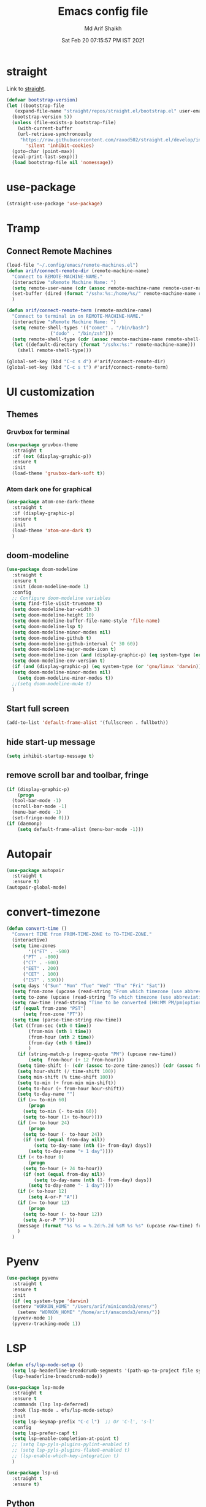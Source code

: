#+TITLE: Emacs config file
#+AUTHOR: Md Arif Shaikh
#+email: arifshaikh.astro@gmail.com
#+Date: Sat Feb 20 07:15:57 PM IST 2021

* straight
Link to [[https://github.com/raxod502/straight.el#features][straight]].
#+BEGIN_SRC emacs-lisp
  (defvar bootstrap-version)
  (let ((bootstrap-file
	 (expand-file-name "straight/repos/straight.el/bootstrap.el" user-emacs-directory))
	(bootstrap-version 5))
    (unless (file-exists-p bootstrap-file)
      (with-current-buffer
	  (url-retrieve-synchronously
	   "https://raw.githubusercontent.com/raxod502/straight.el/develop/install.el"
	     'silent 'inhibit-cookies)
	(goto-char (point-max))
	(eval-print-last-sexp)))
    (load bootstrap-file nil 'nomessage))
#+END_SRC
* use-package
#+BEGIN_SRC emacs-lisp
  (straight-use-package 'use-package)
#+END_SRC
* Tramp
** Connect Remote Machines
#+BEGIN_SRC emacs-lisp
  (load-file "~/.config/emacs/remote-machines.el")
  (defun arif/connect-remote-dir (remote-machine-name)
    "Connect to REMOTE-MACHINE-NAME."
    (interactive "sRemote Machine Name: ")
    (setq remote-user-name (cdr (assoc remote-machine-name remote-user-names)))
    (set-buffer (dired (format "/sshx:%s:/home/%s/" remote-machine-name remote-user-name)))
    )

  (defun arif/connect-remote-term (remote-machine-name)
    "Connect to terminal in on REMOTE-MACHINE-NAME."
    (interactive "sRemote Machine Name: ")
    (setq remote-shell-types '(("comet" . "/bin/bash")
			      ("dodo" . "/bin/zsh")))
    (setq remote-shell-type (cdr (assoc remote-machine-name remote-shell-types)))
    (let ((default-directory (format "/sshx:%s:" remote-machine-name)))
      (shell remote-shell-type)))

  (global-set-key (kbd "C-c s d") #'arif/connect-remote-dir)
  (global-set-key (kbd "C-c s t") #'arif/connect-remote-term)
#+END_SRC
* UI customization 
** Themes
*** Gruvbox for terminal
#+BEGIN_SRC  emacs-lisp
  (use-package gruvbox-theme
    :straight t
    :if (not (display-graphic-p))
    :ensure t
    :init
    (load-theme 'gruvbox-dark-soft t))
#+END_SRC
   
*** Atom dark one for graphical
#+BEGIN_SRC emacs-lisp
  (use-package atom-one-dark-theme
    :straight t
    :if (display-graphic-p)
    :ensure t
    :init
    (load-theme 'atom-one-dark t)
    )
#+END_SRC
** doom-modeline
#+BEGIN_SRC emacs-lisp
  (use-package doom-modeline
    :straight t
    :ensure t
    :init (doom-modeline-mode 1)
    :config
    ;; Configure doom-modeline variables
    (setq find-file-visit-truename t)
    (setq doom-modeline-bar-width 3)
    (setq doom-modeline-height 10)
    (setq doom-modeline-buffer-file-name-style 'file-name)
    (setq doom-modeline-lsp t)
    (setq doom-modeline-minor-modes nil)
    (setq doom-modeline-github t)
    (setq doom-modeline-github-interval (* 30 60))
    (setq doom-modeline-major-mode-icon t)
    (setq doom-modeline-icon (and (display-graphic-p) (eq system-type (or 'gnu/linux 'darwin))))
    (setq doom-modeline-env-version t)
    (if (and (display-graphic-p) (eq system-type (or 'gnu/linux 'darwin)))
	(setq doom-modeline-minor-modes nil)
      (setq doom-modeline-minor-modes t))
    ;;(setq doom-modeline-mu4e t)
    )
#+END_SRC
** Start full screen
#+BEGIN_SRC emacs-lisp
  (add-to-list 'default-frame-alist '(fullscreen . fullboth))
#+END_SRC
** hide start-up message 
#+BEGIN_SRC emacs-lisp
  (setq inhibit-startup-message t)
#+END_SRC
** remove scroll bar and toolbar, fringe
#+BEGIN_SRC emacs-lisp
  (if (display-graphic-p)
      (progn
	(tool-bar-mode -1)
	(scroll-bar-mode -1)
	(menu-bar-mode -1)
	(set-fringe-mode 0)))
  (if (daemonp)
      (setq default-frame-alist (menu-bar-mode -1)))
#+END_SRC
* Autopair
#+BEGIN_SRC emacs-lisp
  (use-package autopair
    :straight t
    :ensure t)
  (autopair-global-mode)
#+END_SRC
* convert-timezone
#+BEGIN_SRC emacs-lisp
  (defun convert-time ()
	"Convert TIME from FROM-TIME-ZONE to TO-TIME-ZONE."
	(interactive)
	(setq time-zones 
	      '(("ET" . -500)
		("PT" . -800)
		("CT" . -600)
		("EET" . 200)
		("CET" . 100)
		("IST" . 530)))
	(setq days '("Sun" "Mon" "Tue" "Wed" "Thu" "Fri" "Sat"))
	(setq from-zone (upcase (read-string "From which timezone (use abbreviation, e.g., ET for Eeastern Time): ")))
	(setq to-zone (upcase (read-string "To which timezone (use abbreviation, e.g., IST for Indian Standard Time): ")))
	(setq raw-time (read-string "Time to be converted (HH:MM PM/pm(optional) DAY(optional)): "))
	(if (equal from-zone "PST")
	    (setq from-zone "PT"))
	(setq time (parse-time-string raw-time))
	(let ((from-sec (nth 0 time))
	      (from-min (nth 1 time))
	      (from-hour (nth 2 time))
	      (from-day (nth 6 time))
	      )
	  (if (string-match-p (regexp-quote "PM") (upcase raw-time))
	      (setq  from-hour (+ 12 from-hour)))
	  (setq time-shift (- (cdr (assoc to-zone time-zones)) (cdr (assoc from-zone time-zones))))
	  (setq hour-shift (/ time-shift 100))
	  (setq min-shift (% time-shift 100))
	  (setq to-min (+ from-min min-shift))
	  (setq to-hour (+ from-hour hour-shift))
	  (setq to-day-name "")
	  (if (>= to-min 60)
	      (progn
		(setq to-min (- to-min 60))
		(setq to-hour (1+ to-hour))))
	  (if (>= to-hour 24)
	      (progn
		(setq to-hour (- to-hour 24))
		(if (not (equal from-day nil))
		    (setq to-day-name (nth (1+ from-day) days))
		  (setq to-day-name "+ 1 day"))))
	  (if (< to-hour 0)
	      (progn
		(setq to-hour (+ 24 to-hour))
		(if (not (equal from-day nil))
		    (setq to-day-name (nth (1- from-day) days))
		  (setq to-day-name "- 1 day"))))
	  (if (< to-hour 12)
	      (setq A-or-P "A"))
	  (if (>= to-hour 12)
	      (progn
		(setq to-hour (- to-hour 12))
		(setq A-or-P "P")))
	  (message (format "%s %s = %.2d:%.2d %sM %s %s" (upcase raw-time) from-zone to-hour to-min A-or-P to-day-name to-zone))
	  )
	)
#+END_SRC
* Pyenv
#+BEGIN_SRC emacs-lisp
  (use-package pyvenv
    :straight t
    :ensure t
    :init
    (if (eq system-type 'darwin)
	(setenv "WORKON_HOME" "/Users/arif/miniconda3/envs/")
      (setenv "WORKON_HOME" "/home/arif/anaconda3/envs/"))
    (pyvenv-mode 1)
    (pyvenv-tracking-mode 1))
#+END_SRC
* LSP 
#+BEGIN_SRC emacs-lisp
  (defun efs/lsp-mode-setup ()
    (setq lsp-headerline-breadcrumb-segments '(path-up-to-project file symbols))
    (lsp-headerline-breadcrumb-mode))

  (use-package lsp-mode
    :straight t
    :ensure t
    :commands (lsp lsp-deferred)
    :hook (lsp-mode . efs/lsp-mode-setup)
    :init
    (setq lsp-keymap-prefix "C-c l")  ;; Or 'C-l', 's-l'
    :config
    (setq lsp-prefer-capf t)
    (setq lsp-enable-completion-at-point t) 
    ;; (setq lsp-pyls-plugins-pylint-enabled t)
    ;; (setq lsp-pyls-plugins-flake8-enabled t)
    ;; (lsp-enable-which-key-integration t)
    )
#+END_SRC
#+BEGIN_SRC emacs-lisp
  (use-package lsp-ui
    :straight t
    :ensure t)
#+END_SRC
** Python
#+BEGIN_SRC shell :tangle no
  pip install --user "python-language-server[all]"
#+END_SRC
#+BEGIN_SRC emacs-lisp
  (use-package python-mode
    :straight t
    :ensure t
    :hook
    (python-mode . lsp-deferred)
    (python-mode . linum-mode)
    ;; :custom
    ;; NOTE: Set these if Python 3 is called "python3" on your system!
    ;; (python-shell-interpreter "python3")
    ;; (dap-python-executable "python3")
    ;; (dap-python-debugger 'debugpy)
    ;;:config
    ;; (require 'dap-python)
    )
#+END_SRC
#+BEGIN_SRC emacs-lisp
  (use-package highlight-indent-guides
    :straight t
    :ensure t
    :config
    (add-hook 'prog-mode-hook 'highlight-indent-guides-mode)
    (setq highlight-indent-guides-method 'character))
#+END_SRC
#+BEGIN_SRC emacs-lisp
  (use-package flycheck
    :straight t
    :ensure t
    :config
    (global-flycheck-mode)
    (setq flycheck-indication-mode 'left-margin)
    (setq-default flycheck-disabled-checkers '(python-pylint))
    )
#+END_SRC
* Dired
#+BEGIN_SRC emacs-lisp
  ;; dired-x
  (require 'dired-x)
  (add-hook 'dired-load-hook
	    (lambda ()
	      (load "dired-x")
	      ;; Set dired-x global variables here.  For example:
	      ;; (setq dired-guess-shell-gnutar "gtar")
	      ;; (setq dired-x-hands-off-my-keys nil)
	      ))
  (add-hook 'dired-mode-hook
	    (lambda ()
	      ;; Set dired-x buffer-local variables here.  For example:
	      (dired-omit-mode 1)
	      (dired-hide-details-mode 1)
	      (setq dired-omit-files
		    (concat dired-omit-files "\\|^\\..+$"))
	      ))
#+END_SRC
* magit
#+BEGIN_SRC emacs-lisp
  (use-package magit
    :straight t
    :ensure t
    :bind ("C-x g" . magit-status))
#+END_SRC
* yasnippets
#+BEGIN_SRC emacs-lisp
  (use-package yasnippet
    :straight t
    :ensure t
    :init
    (add-hook 'after-init-hook 'yas-global-mode)
    :config
    (global-set-key (kbd "C-c y y") 'yas-expand))

  (defun my-org-latex-yas ()
  ;;  "Activate org and LaTeX yas expansion in org-mode buffers."
    (yas-minor-mode)
    (yas-activate-extra-mode 'latex-mode))

  (add-hook 'org-mode-hook #'my-org-latex-yas)
#+END_SRC
* backup files
#+BEGIN_SRC emacs-lisp
  (setq backup-directory-alist '(("." . "~/.emacs.d/backups")))
  (setq delete-old-versions -1)
  (setq version-control t)
  (setq vc-make-backup-files t)
  (setq auto-save-file-name-transforms '((".*" "~/.emacs.d/auto-save-list/" t)))
#+END_SRC
